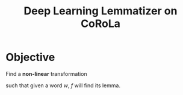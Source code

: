 #+title: Deep Learning Lemmatizer on CoRoLa
* Objective
  Find a *non-linear* transformation
  #+begin_export latex
  f \colon D \to L
  #+end_export
  such that given a word /w/, /f/ will find its lemma.
